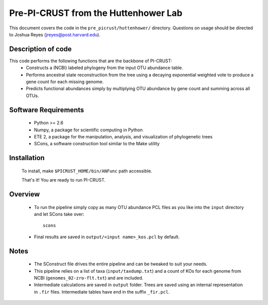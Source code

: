.. _josh:

=====================================
Pre-PI-CRUST from the Huttenhower Lab
=====================================

This document covers the code in the ``pre_picrust/huttenhower/`` directory. Questions on usage should be directed to Joshua Reyes (jreyes@post.harvard.edu).

Description of code
===================

This code performs the following functions that are the backbone of PI-CRUST:
 * Constructs a (NCBI) labeled phylogeny from the input OTU abundance table.
 * Performs ancestral state reconstruction from the tree using a decaying exponential weighted vote to produce a gene count for each missing genome.
 * Predicts functional abundances simply by multiplying OTU abundance by gene count and summing across all OTUs.

Software Requirements
=====================
 * Python >= 2.6
 * Numpy, a package for scientific computing in Python
 * ETE 2, a package for the manipulation, analysis, and visualization of phylogenetic trees
 * SCons, a software construction tool similar to the Make utility
 
Installation
============
 To install, make ``$PICRUST_HOME/bin/ANFunc`` path accessible. 
 
 That's it! You are ready to run PI-CRUST.

Overview
========
 * To run the pipeline simply copy as many OTU abundance PCL files as you like into the ``input`` directory and let SCons take over::

    scons

 * Final results are saved in ``output/<input name>_kos.pcl`` by default.

Notes
=====
 * The SConstruct file drives the entire pipeline and can be tweaked to suit your needs. 
 * This pipeline relies on a list of taxa (``input/taxdump.txt``) and a count of KOs for each genome from NCBI (``genomes_02-zro-flt.txt``) and are included. 
 * Intermediate calculations are saved in ``output`` folder. Trees are saved using an internal representation in ``.fir`` files. Intermediate tables have end in the suffix ``_fir.pcl``.
